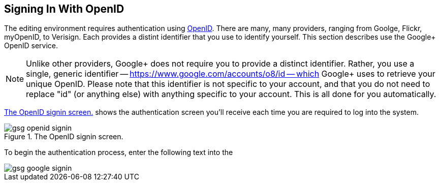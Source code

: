 == Signing In With OpenID

The editing environment requires authentication using http://openid.net/[OpenID].  There are many, many providers, ranging from Goolge, Flickr, myOpenID, to Verisign.  Each provides a distint identifier that you use to identify yourself.  This section describes use the Google+ OpenID service.  

[NOTE]
====
Unlike other providers, Google+ does not require you to provide a distinct identifier.  Rather, you use a single, generic identifier -- https://www.google.com/accounts/o8/id -- which Google+ uses to retrieve your unique OpenID.  Please note that this identifier is not specific to your account, and that you do not need to replace "id" (or anything else) with anything specific to your account.  This is all done for you automatically.
====

<<open_id>> shows the authentication screen you'll receive each time you are required to log into the system.  

[[open_id]]
.The OpenID signin screen.

image::attachments/gsg_openid_signin.png[scaledwidth="90%"]

To begin the authentication process, enter the following text into the  

image::attachments/gsg_google_signin.png[scaledwidth="90%"]
